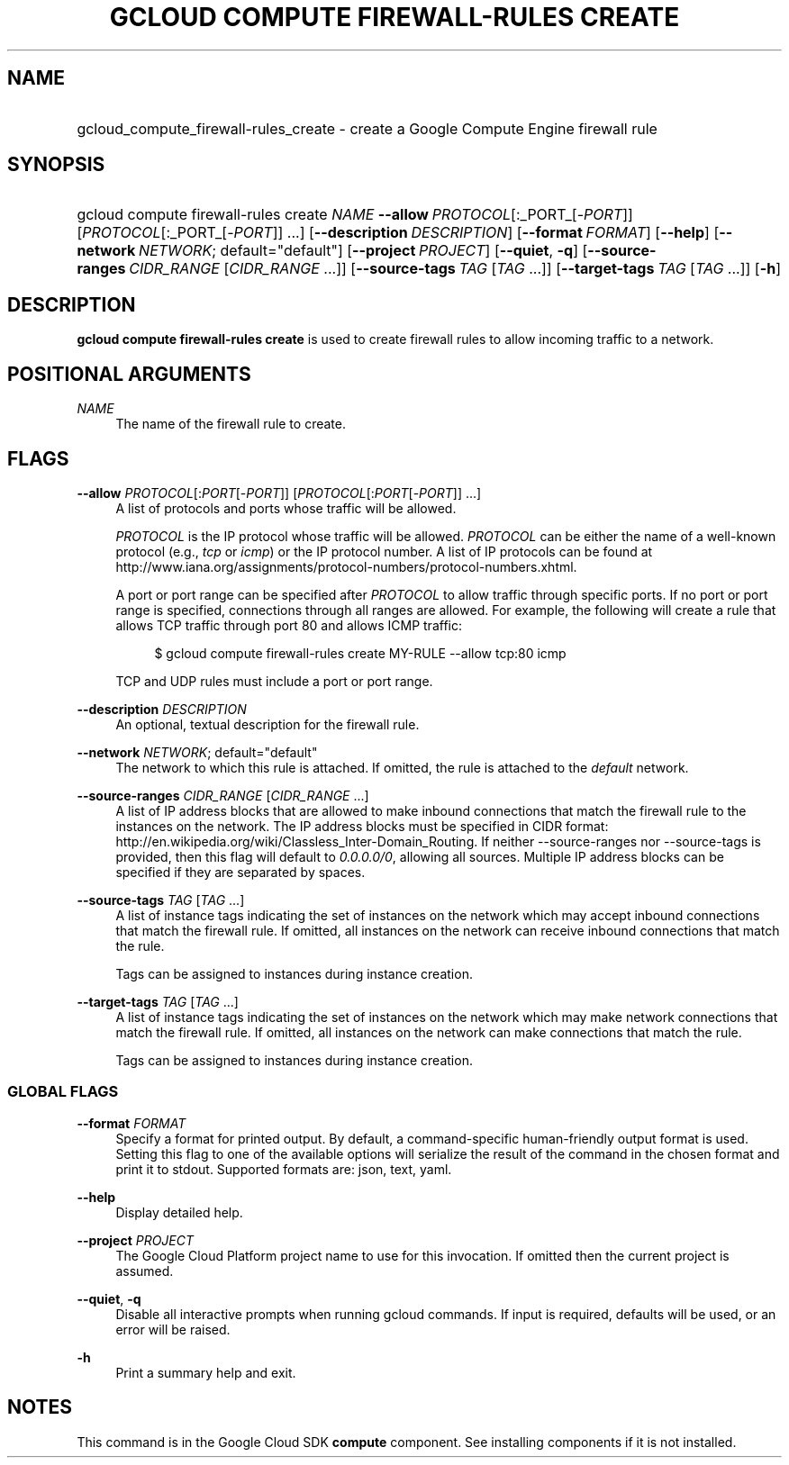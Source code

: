 .TH "GCLOUD COMPUTE FIREWALL-RULES CREATE" "1" "" "" ""
.ie \n(.g .ds Aq \(aq
.el       .ds Aq '
.nh
.ad l
.SH "NAME"
.HP
gcloud_compute_firewall-rules_create \- create a Google Compute Engine firewall rule
.SH "SYNOPSIS"
.HP
gcloud\ compute\ firewall\-rules\ create\ \fINAME\fR\ \fB\-\-allow\fR\ \fIPROTOCOL\fR[:_PORT_[\-\fIPORT\fR]] [\fIPROTOCOL\fR[:_PORT_[\-\fIPORT\fR]] \&...] [\fB\-\-description\fR\ \fIDESCRIPTION\fR] [\fB\-\-format\fR\ \fIFORMAT\fR] [\fB\-\-help\fR] [\fB\-\-network\fR\ \fINETWORK\fR;\ default="default"] [\fB\-\-project\fR\ \fIPROJECT\fR] [\fB\-\-quiet\fR,\ \fB\-q\fR] [\fB\-\-source\-ranges\fR\ \fICIDR_RANGE\fR [\fICIDR_RANGE\fR\ \&...]] [\fB\-\-source\-tags\fR\ \fITAG\fR [\fITAG\fR\ \&...]] [\fB\-\-target\-tags\fR\ \fITAG\fR [\fITAG\fR\ \&...]] [\fB\-h\fR]
.SH "DESCRIPTION"
.sp
\fBgcloud compute firewall\-rules create\fR is used to create firewall rules to allow incoming traffic to a network\&.
.SH "POSITIONAL ARGUMENTS"
.PP
\fINAME\fR
.RS 4
The name of the firewall rule to create\&.
.RE
.SH "FLAGS"
.PP
\fB\-\-allow\fR \fIPROTOCOL\fR[:\fIPORT\fR[\-\fIPORT\fR]] [\fIPROTOCOL\fR[:\fIPORT\fR[\-\fIPORT\fR]] \&...]
.RS 4
A list of protocols and ports whose traffic will be allowed\&.
.sp
\fIPROTOCOL\fR
is the IP protocol whose traffic will be allowed\&.
\fIPROTOCOL\fR
can be either the name of a well\-known protocol (e\&.g\&.,
\fItcp\fR
or
\fIicmp\fR) or the IP protocol number\&. A list of IP protocols can be found at
http://www\&.iana\&.org/assignments/protocol\-numbers/protocol\-numbers\&.xhtml\&.
.sp
A port or port range can be specified after
\fIPROTOCOL\fR
to allow traffic through specific ports\&. If no port or port range is specified, connections through all ranges are allowed\&. For example, the following will create a rule that allows TCP traffic through port 80 and allows ICMP traffic:
.sp
.if n \{\
.RS 4
.\}
.nf
$ gcloud compute firewall\-rules create MY\-RULE \-\-allow tcp:80 icmp
.fi
.if n \{\
.RE
.\}
.sp
TCP and UDP rules must include a port or port range\&.
.RE
.PP
\fB\-\-description\fR \fIDESCRIPTION\fR
.RS 4
An optional, textual description for the firewall rule\&.
.RE
.PP
\fB\-\-network\fR \fINETWORK\fR; default="default"
.RS 4
The network to which this rule is attached\&. If omitted, the rule is attached to the
\fIdefault\fR
network\&.
.RE
.PP
\fB\-\-source\-ranges\fR \fICIDR_RANGE\fR [\fICIDR_RANGE\fR \&...]
.RS 4
A list of IP address blocks that are allowed to make inbound connections that match the firewall rule to the instances on the network\&. The IP address blocks must be specified in CIDR format:
http://en\&.wikipedia\&.org/wiki/Classless_Inter\-Domain_Routing\&. If neither \-\-source\-ranges nor \-\-source\-tags is provided, then this flag will default to
\fI0\&.0\&.0\&.0/0\fR, allowing all sources\&. Multiple IP address blocks can be specified if they are separated by spaces\&.
.RE
.PP
\fB\-\-source\-tags\fR \fITAG\fR [\fITAG\fR \&...]
.RS 4
A list of instance tags indicating the set of instances on the network which may accept inbound connections that match the firewall rule\&. If omitted, all instances on the network can receive inbound connections that match the rule\&.
.sp
Tags can be assigned to instances during instance creation\&.
.RE
.PP
\fB\-\-target\-tags\fR \fITAG\fR [\fITAG\fR \&...]
.RS 4
A list of instance tags indicating the set of instances on the network which may make network connections that match the firewall rule\&. If omitted, all instances on the network can make connections that match the rule\&.
.sp
Tags can be assigned to instances during instance creation\&.
.RE
.SS "GLOBAL FLAGS"
.PP
\fB\-\-format\fR \fIFORMAT\fR
.RS 4
Specify a format for printed output\&. By default, a command\-specific human\-friendly output format is used\&. Setting this flag to one of the available options will serialize the result of the command in the chosen format and print it to stdout\&. Supported formats are:
json,
text,
yaml\&.
.RE
.PP
\fB\-\-help\fR
.RS 4
Display detailed help\&.
.RE
.PP
\fB\-\-project\fR \fIPROJECT\fR
.RS 4
The Google Cloud Platform project name to use for this invocation\&. If omitted then the current project is assumed\&.
.RE
.PP
\fB\-\-quiet\fR, \fB\-q\fR
.RS 4
Disable all interactive prompts when running gcloud commands\&. If input is required, defaults will be used, or an error will be raised\&.
.RE
.PP
\fB\-h\fR
.RS 4
Print a summary help and exit\&.
.RE
.SH "NOTES"
.sp
This command is in the Google Cloud SDK \fBcompute\fR component\&. See installing components if it is not installed\&.
